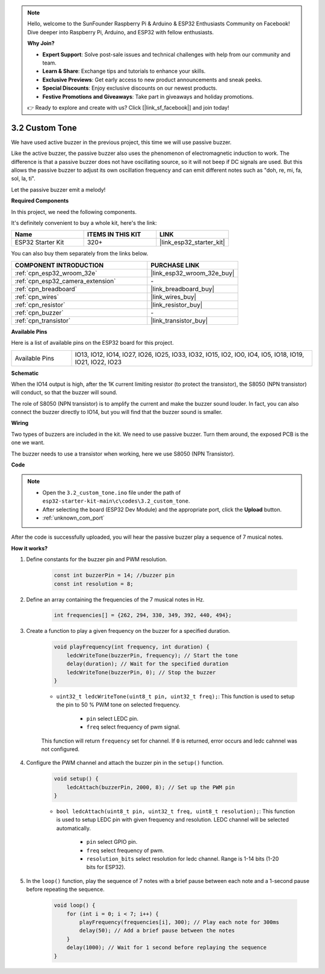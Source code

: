 .. note::

    Hello, welcome to the SunFounder Raspberry Pi & Arduino & ESP32 Enthusiasts Community on Facebook! Dive deeper into Raspberry Pi, Arduino, and ESP32 with fellow enthusiasts.

    **Why Join?**

    - **Expert Support**: Solve post-sale issues and technical challenges with help from our community and team.
    - **Learn & Share**: Exchange tips and tutorials to enhance your skills.
    - **Exclusive Previews**: Get early access to new product announcements and sneak peeks.
    - **Special Discounts**: Enjoy exclusive discounts on our newest products.
    - **Festive Promotions and Giveaways**: Take part in giveaways and holiday promotions.

    👉 Ready to explore and create with us? Click [|link_sf_facebook|] and join today!

.. _ar_pa_buz:

3.2 Custom Tone
==========================================

We have used active buzzer in the previous project, this time we will use passive buzzer.

Like the active buzzer, the passive buzzer also uses the phenomenon of electromagnetic induction to work. The difference is that a passive buzzer does not have oscillating source, so it will not beep if DC signals are used.
But this allows the passive buzzer to adjust its own oscillation frequency and can emit different notes such as "doh, re, mi, fa, sol, la, ti".

Let the passive buzzer emit a melody!

**Required Components**

In this project, we need the following components. 

It's definitely convenient to buy a whole kit, here's the link: 

.. list-table::
    :widths: 20 20 20
    :header-rows: 1

    *   - Name	
        - ITEMS IN THIS KIT
        - LINK
    *   - ESP32 Starter Kit
        - 320+
        - |link_esp32_starter_kit|

You can also buy them separately from the links below.

.. list-table::
    :widths: 30 20
    :header-rows: 1

    *   - COMPONENT INTRODUCTION
        - PURCHASE LINK

    *   - :ref:`cpn_esp32_wroom_32e`
        - |link_esp32_wroom_32e_buy|
    *   - :ref:`cpn_esp32_camera_extension`
        - \-
    *   - :ref:`cpn_breadboard`
        - |link_breadboard_buy|
    *   - :ref:`cpn_wires`
        - |link_wires_buy|
    *   - :ref:`cpn_resistor`
        - |link_resistor_buy|
    *   - :ref:`cpn_buzzer`
        - \-
    *   - :ref:`cpn_transistor`
        - |link_transistor_buy|

**Available Pins**

Here is a list of available pins on the ESP32 board for this project.

.. list-table::
    :widths: 5 20 

    * - Available Pins
      - IO13, IO12, IO14, IO27, IO26, IO25, IO33, IO32, IO15, IO2, IO0, IO4, IO5, IO18, IO19, IO21, IO22, IO23

**Schematic**

.. image:: ../../img/circuit/circuit_3.1_buzzer.png
    :width: 500
    :align: center

When the IO14 output is high, after the 1K current limiting resistor (to protect the transistor), the S8050 (NPN transistor) will conduct, so that the buzzer will sound.

The role of S8050 (NPN transistor) is to amplify the current and make the buzzer sound louder. In fact, you can also connect the buzzer directly to IO14, but you will find that the buzzer sound is smaller.

**Wiring**

Two types of buzzers are included in the kit. 
We need to use passive buzzer. Turn them around, the exposed PCB is the one we want.

.. image:: ../../components/img/buzzer.png
    :width: 500
    :align: center

The buzzer needs to use a transistor when working, here we use S8050 (NPN Transistor).

.. image:: ../../img/wiring/3.1_buzzer_bb.png

**Code**

.. note::

    * Open the ``3.2_custom_tone.ino`` file under the path of ``esp32-starter-kit-main\c\codes\3.2_custom_tone``.
    * After selecting the board (ESP32 Dev Module) and the appropriate port, click the **Upload** button.
    * :ref:`unknown_com_port`
    
.. raw:: html

    <iframe src=https://create.arduino.cc/editor/sunfounder01/09a319a6-6861-40e1-ba1b-e7027bc0383d/preview?embed style="height:510px;width:100%;margin:10px 0" frameborder=0></iframe>

After the code is successfully uploaded, you will hear the passive buzzer play a sequence of 7 musical notes.


**How it works?**

#. Define constants for the buzzer pin and PWM resolution.

    .. code-block:: arduino

        const int buzzerPin = 14; //buzzer pin
        const int resolution = 8; 

#. Define an array containing the frequencies of the 7 musical notes in Hz.

    .. code-block:: arduino

        int frequencies[] = {262, 294, 330, 349, 392, 440, 494};

#. Create a function to play a given frequency on the buzzer for a specified duration.

    .. code-block:: arduino

        void playFrequency(int frequency, int duration) {
            ledcWriteTone(buzzerPin, frequency); // Start the tone
            delay(duration); // Wait for the specified duration
            ledcWriteTone(buzzerPin, 0); // Stop the buzzer
        }

    * ``uint32_t ledcWriteTone(uint8_t pin, uint32_t freq);``: This function is used to setup the pin to 50 % PWM tone on selected frequency.

        * ``pin`` select LEDC pin.
        * ``freq`` select frequency of pwm signal.

    This function will return ``frequency`` set for channel. If ``0`` is returned, error occurs and ledc cahnnel was not configured.

#. Configure the PWM channel and attach the buzzer pin in the ``setup()`` function.

    .. code-block:: arduino

        void setup() {
            ledcAttach(buzzerPin, 2000, 8); // Set up the PWM pin
        }

    * ``bool ledcAttach(uint8_t pin, uint32_t freq, uint8_t resolution);``: This function is used to setup LEDC pin with given frequency and resolution. LEDC channel will be selected automatically.
            
        * ``pin`` select GPIO pin.
        * ``freq`` select frequency of pwm.
        * ``resolution_bits`` select resolution for ledc channel. Range is 1-14 bits (1-20 bits for ESP32).


#. In the ``loop()`` function, play the sequence of 7 notes with a brief pause between each note and a 1-second pause before repeating the sequence.

    .. code-block:: arduino

        void loop() {
            for (int i = 0; i < 7; i++) {
                playFrequency(frequencies[i], 300); // Play each note for 300ms
                delay(50); // Add a brief pause between the notes
            }
            delay(1000); // Wait for 1 second before replaying the sequence
        }

